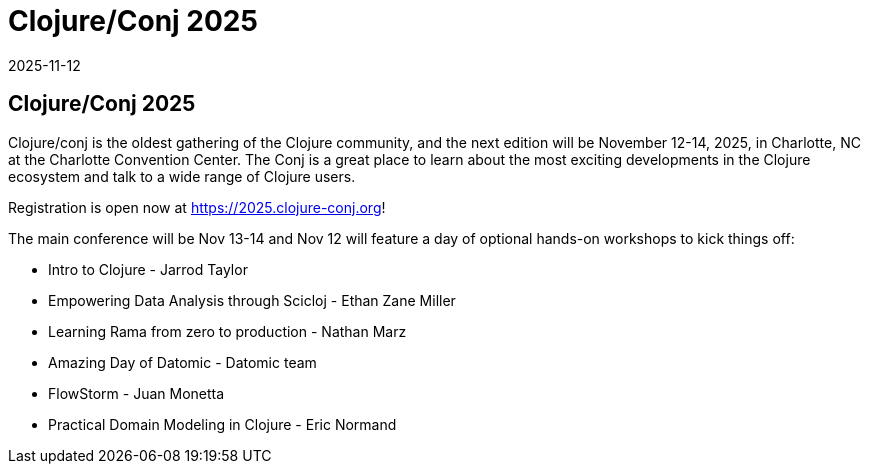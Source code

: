 = Clojure/Conj 2025
2025-11-12
:jbake-type: event
:jbake-edition: 
:jbake-link: https://2025.clojure-conj.org/
:jbake-location: online
:jbake-start: 2025-11-12
:jbake-end: 2025-11-14

== Clojure/Conj 2025

Clojure/conj is the oldest gathering of the Clojure community, and the next edition will be November 12-14, 2025, in Charlotte, NC at the Charlotte Convention Center. The Conj is a great place to learn about the most exciting developments in the Clojure ecosystem and talk to a wide range of Clojure users.

Registration is open now at https://2025.clojure-conj.org!

The main conference will be Nov 13-14 and Nov 12 will feature a day of optional hands-on workshops to kick things off:

* Intro to Clojure - Jarrod Taylor
* Empowering Data Analysis through Scicloj - Ethan Zane Miller
* Learning Rama from zero to production - Nathan Marz
* Amazing Day of Datomic - Datomic team
* FlowStorm - Juan Monetta
* Practical Domain Modeling in Clojure - Eric Normand
